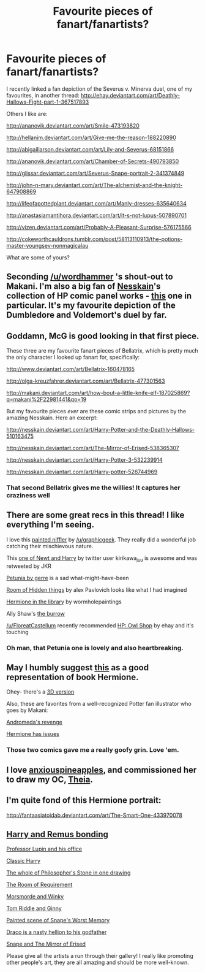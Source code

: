 #+TITLE: Favourite pieces of fanart/fanartists?

* Favourite pieces of fanart/fanartists?
:PROPERTIES:
:Author: schrodingergone
:Score: 21
:DateUnix: 1480746956.0
:DateShort: 2016-Dec-03
:END:
I recently linked a fan depiction of the Severus v. Minerva duel, one of my favourites, in another thread: [[http://ehay.deviantart.com/art/Deathly-Hallows-Fight-part-1-367517893]]

Others I like are:

[[http://ananovik.deviantart.com/art/Smile-473193820]]

[[http://hellanim.deviantart.com/art/Give-me-the-reason-188220890]]

[[http://abigaillarson.deviantart.com/art/Lily-and-Severus-68151866]]

[[http://ananovik.deviantart.com/art/Chamber-of-Secrets-490793850]]

[[http://glissar.deviantart.com/art/Severus-Snape-portrait-2-341374849]]

[[http://john-n-mary.deviantart.com/art/The-alchemist-and-the-knight-647908869]]

[[http://lifeofapottedplant.deviantart.com/art/Manly-dresses-635640634]]

[[http://anastasiamantihora.deviantart.com/art/It-s-not-lupus-507890701]]

[[http://vizen.deviantart.com/art/Probably-A-Pleasant-Surprise-576175566]]

[[http://cokeworthcauldrons.tumblr.com/post/58113110913/the-potions-master-youngsev-nonmagicalau]]

What are some of yours?


** Seconding [[/u/wordhammer]] 's shout-out to Makani. I'm also a big fan of [[http://nesskain.deviantart.com/][Nesskain]]'s collection of HP comic panel works - [[http://nesskain.deviantart.com/art/Harry-Potter-and-the-Order-of-the-Phoenix-509812228][this]] one in particular. It's my favourite depiction of the Dumbledore and Voldemort's duel by far.
:PROPERTIES:
:Author: Ihateseatbelts
:Score: 8
:DateUnix: 1480752866.0
:DateShort: 2016-Dec-03
:END:


** Goddamn, McG is good looking in that first piece.

These three are my favourite fanart pieces of Bellatrix, which is pretty much the only character I looked up fanart for, specifically:

[[http://www.deviantart.com/art/Bellatrix-160478165]]

[[http://olga-kreuzfahrer.deviantart.com/art/Bellatrix-477301563]]

[[http://makani.deviantart.com/art/how-bout-a-little-knife-elf-187025869?q=makani%2F22981441&qo=19]]

But my favourite pieces /ever/ are these comic strips and pictures by the amazing Nesskain. Here an excerpt:

[[http://nesskain.deviantart.com/art/Harry-Potter-and-the-Deathly-Hallows-510163475]]

[[http://nesskain.deviantart.com/art/The-Mirror-of-Erised-538365307]]

[[http://nesskain.deviantart.com/art/Harry-Potter-3-532239914]]

[[http://nesskain.deviantart.com/art/Harry-potter-526744969]]
:PROPERTIES:
:Author: UndeadBBQ
:Score: 5
:DateUnix: 1480753493.0
:DateShort: 2016-Dec-03
:END:

*** That second Bellatrix gives me the willies! It captures her craziness well
:PROPERTIES:
:Author: boomberrybella
:Score: 1
:DateUnix: 1480784201.0
:DateShort: 2016-Dec-03
:END:


** There are some great recs in this thread! I like everything I'm seeing.

I love this [[https://www.reddit.com/r/harrypotter/comments/5ehzs9/loved_the_movie_had_to_come_home_and_paint/][painted niffler]] by [[/u/graphicgeek]]. They really did a wonderful job catching their mischievous nature.

This [[https://pbs.twimg.com/media/CyBdnSHW8AA4PBN.jpg][one of Newt and Harry]] by twitter user kirikawa_juu is awesome and was retweeted by JKR

[[http://gerre.deviantart.com/art/petunia-90865435][Petunia by gerre]] is a sad what-might-have-been

[[https://cdnb1.artstation.com/p/assets/images/images/001/582/553/large/alex-pavlovich-3-5.jpg?1448979797][Room of Hidden things]] by alex Pavlovich looks like what I had imagined

[[http://img12.deviantart.net/58e2/i/2016/262/8/2/hermione_studying_in_the_hogwarts_library_by_wormholepaintings-d9ib39q.jpg][Hermione in the library]] by wormholepaintings

Ally Shaw's [[http://lhox.deviantart.com/art/The-Burrow-337584683][the burrow]]

[[/u/FloreatCastellum]] recently recommended [[http://ehay.deviantart.com/art/HP-Owl-Shop-555630835][HP: Owl Shop]] by ehay and it's touching
:PROPERTIES:
:Author: boomberrybella
:Score: 5
:DateUnix: 1480783791.0
:DateShort: 2016-Dec-03
:END:

*** Oh man, that Petunia one is lovely and also heartbreaking.
:PROPERTIES:
:Author: cosimine
:Score: 2
:DateUnix: 1480800920.0
:DateShort: 2016-Dec-04
:END:


** May I humbly suggest [[http://65.media.tumblr.com/a27fe7a5d4f4ed4682f0a28792549191/tumblr_nci021W1vg1riqrywo1_1280.jpg][this]] as a good representation of book Hermione.

Ohey- there's a [[https://cdn2.artstation.com/p/assets/images/images/000/462/902/large/victor-hugo-queiroz-spew940.jpg][3D version]]

Also, these are favorites from a well-recognized Potter fan illustrator who goes by Makani:

[[http://makani.deviantart.com/art/andromeda-s-revenge-40421580][Andromeda's revenge]]

[[http://makani.deviantart.com/art/hermione-has-issues-67187965][Hermione has issues]]
:PROPERTIES:
:Author: wordhammer
:Score: 11
:DateUnix: 1480750342.0
:DateShort: 2016-Dec-03
:END:

*** Those two comics gave me a really goofy grin. Love 'em.
:PROPERTIES:
:Author: UndeadBBQ
:Score: 2
:DateUnix: 1480753841.0
:DateShort: 2016-Dec-03
:END:


** I love [[http://anxiouspineapples.tumblr.com/][anxiouspineapples]], and commissioned her to draw my OC, [[https://www.tumblr.com/search/Theia+Higglesworth][Theia]].
:PROPERTIES:
:Author: FloreatCastellum
:Score: 4
:DateUnix: 1480766973.0
:DateShort: 2016-Dec-03
:END:


** I'm quite fond of this Hermione portrait:

[[http://fantaasiatoidab.deviantart.com/art/The-Smart-One-433970078]]
:PROPERTIES:
:Author: Deathcrow
:Score: 2
:DateUnix: 1480786040.0
:DateShort: 2016-Dec-03
:END:


** [[http://artofpan.deviantart.com/art/Expecto-Patronum-542434612][Harry and Remus bonding]]

[[http://natello.deviantart.com/art/Professor-577834381][Professor Lupin and his office]]

[[http://abigaillarson.deviantart.com/art/Harry-147971571][Classic Harry]]

[[http://breath-art.deviantart.com/art/Harry-Potter-and-the-Philosopher-s-Stone-450169886][The whole of Philosopher's Stone in one drawing]]

[[http://ancientking.deviantart.com/art/Room-of-hidden-things-547173963][The Room of Requirement]]

[[http://deeterhi.deviantart.com/art/The-Dark-Mark-103856403][Morsmorde and Winky]]

[[http://natello.deviantart.com/art/The-nightmare-570019029][Tom Riddle and Ginny]]

[[http://heathwind.deviantart.com/art/Chapter-28-Snape-s-Worst-Memory-493308369][Painted scene of Snape's Worst Memory]]

[[http://captbexx.deviantart.com/art/Babysitting-463004762][Draco is a nasty hellion to his godfather]]

[[http://conniiption.deviantart.com/art/The-Mirror-of-Erised-250808690][Snape and The Mirror of Erised]]

Please give all the artists a run through their gallery! I really like promoting other people's art, they are all amazing and should be more well-known.
:PROPERTIES:
:Author: conundrumicus
:Score: 1
:DateUnix: 1480935152.0
:DateShort: 2016-Dec-05
:END:
